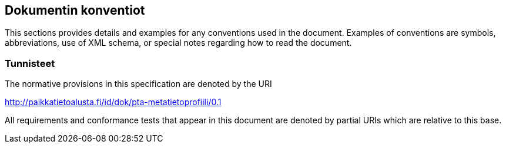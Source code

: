 == Dokumentin konventiot
This sections provides details and examples for any conventions used in the document. Examples of conventions are symbols, abbreviations, use of XML schema, or special notes regarding how to read the document.

=== Tunnisteet
The normative provisions in this specification are denoted by the URI

http://paikkatietoalusta.fi/id/dok/pta-metatietoprofiili/0.1

All requirements and conformance tests that appear in this document are denoted by partial URIs which are relative to this base.
